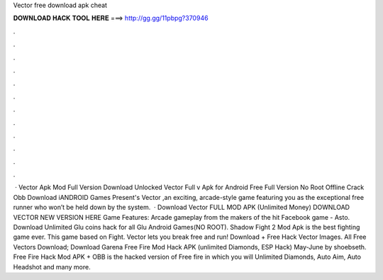 Vector free download apk cheat

𝐃𝐎𝐖𝐍𝐋𝐎𝐀𝐃 𝐇𝐀𝐂𝐊 𝐓𝐎𝐎𝐋 𝐇𝐄𝐑𝐄 ===> http://gg.gg/11pbpg?370946

.

.

.

.

.

.

.

.

.

.

.

.

 · Vector Apk Mod Full Version Download Unlocked Vector Full v Apk for Android Free Full Version No Root Offline Crack Obb Download iANDROID Games Present's Vector ,an exciting, arcade-style game featuring you as the exceptional free runner who won’t be held down by the system.  · Download Vector FULL MOD APK (Unlimited Money) DOWNLOAD VECTOR NEW VERSION HERE Game Features: Arcade gameplay from the makers of the hit Facebook game - Asto. Download Unlimited Glu coins hack for all Glu Android Games(NO ROOT). Shadow Fight 2 Mod Apk is the best fighting game ever. This game based on Fight. Vector lets you break free and run! Download + Free Hack Vector Images. All Free Vectors Download; Download Garena Free Fire Mod Hack APK (unlimited Diamonds, ESP Hack) May-June by shoebseth. Free Fire Hack Mod APK + OBB is the hacked version of Free fire in which you will Unlimited Diamonds, Auto Aim, Auto Headshot and many more.
